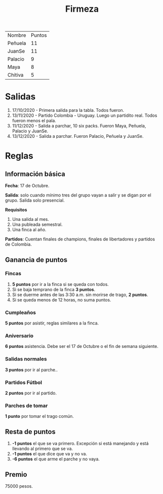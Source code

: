 #+TITLE: Firmeza

| Nombre  | Puntos |
| Peñuela |     11 |
| JuanSe  |     11 |
| Palacio |      9 |
| Maya    |      8 |
| Chitiva |      5 |

* Salidas
1. 17/10/2020 - Primera salida para la tabla. Todos fueron.
2. 13/11/2020 - Partido Colombia - Uruguay. Luego un partidito real. Todos
   fueron menos el pala.
3. 11/12/2020 - Salida a parchar, 10 six packs. Fueron Maya, Peñuela, Palacio y
   JuanSe.
4. 13/12/2020 - Salida a parchar. Fueron Palacio, Peñuela y JuanSe.

* Reglas
** Información básica
*Fecha*: 17 de Octubre.

*Salida*: solo cuando mínimo tres del grupo vayan a salir y se digan por el
grupo. Salida solo presencial.

*Requisitos*
1. Una salida al mes.
2. Una publeada semestral.
3. Una finca al año.

*Partidos*: Cuentan finales de champions, finales de libertadores y partidos de
Colombia.

** Ganancia de puntos
*** Fincas
1. *5 puntos* por ir a la finca si se queda con todos.
2. Si se baja temprano de la finca *3 puntos*.
3. Si se duerme antes de las 3:30 a.m. sin morirse de trago, *2 puntos*.
4. Si se queda menos de 12 horas, no suma puntos.

*** Cumpleaños
*5 puntos* por asistir, reglas similares a la finca.

*** Aniversario
*6 puntos* asistencia. Debe ser el 17 de Octubre o el fin de semana siguiente.

*** Salidas normales
*3 puntos* por ir al parche..

*** Partidos Fútbol
*2 puntos* por ir al partido.

*** Parches de tomar
*1 punto* por tomar el trago común.

** Resta de puntos
1. *-1 puntos* el que se va primero. Excepción si está manejando y está llevando
   al primero que se va.
2. *-1 puntos* el que dice que va y no va.
3. *-6 puntos* el que arme el parche y no vaya.

** Premio
75000 pesos.
